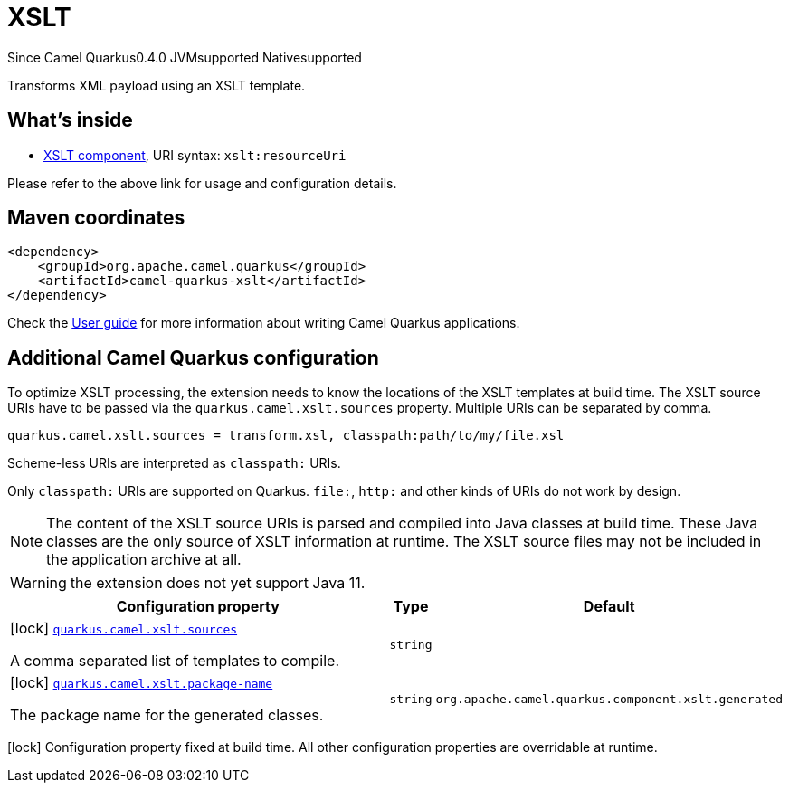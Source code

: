 // Do not edit directly!
// This file was generated by camel-quarkus-package-maven-plugin:update-extension-doc-page

[[xslt]]
= XSLT

[.badges]
[.badge-key]##Since Camel Quarkus##[.badge-version]##0.4.0## [.badge-key]##JVM##[.badge-supported]##supported## [.badge-key]##Native##[.badge-supported]##supported##

Transforms XML payload using an XSLT template.

== What's inside

* https://camel.apache.org/components/latest/xslt-component.html[XSLT component], URI syntax: `xslt:resourceUri`

Please refer to the above link for usage and configuration details.

== Maven coordinates

[source,xml]
----
<dependency>
    <groupId>org.apache.camel.quarkus</groupId>
    <artifactId>camel-quarkus-xslt</artifactId>
</dependency>
----

Check the xref:user-guide/index.adoc[User guide] for more information about writing Camel Quarkus applications.

== Additional Camel Quarkus configuration

To optimize XSLT processing, the extension needs to know the locations of the XSLT templates at build time.
The XSLT source URIs have to be passed via the `quarkus.camel.xslt.sources` property. Multiple URIs can be separated
by comma.

[source,properties]
----
quarkus.camel.xslt.sources = transform.xsl, classpath:path/to/my/file.xsl
----

Scheme-less URIs are interpreted as `classpath:` URIs.

Only `classpath:` URIs are supported on Quarkus. `file:`, `http:` and other kinds of URIs do not work by design.

[NOTE]
====
The content of the XSLT source URIs is parsed and compiled into Java classes at build time. These Java classes are the
only source of XSLT information at runtime. The XSLT source files may not be included in the application archive at all.
====

[WARNING]
====
the extension does not yet support Java 11.
====


[width="100%",cols="80,5,15",options="header"]
|===
| Configuration property | Type | Default


|icon:lock[title=Fixed at build time] [[quarkus.camel.xslt.sources]]`link:#quarkus.camel.xslt.sources[quarkus.camel.xslt.sources]`

A comma separated list of templates to compile.
| `string`
| 

|icon:lock[title=Fixed at build time] [[quarkus.camel.xslt.package-name]]`link:#quarkus.camel.xslt.package-name[quarkus.camel.xslt.package-name]`

The package name for the generated classes.
| `string`
| `org.apache.camel.quarkus.component.xslt.generated`
|===

[.configuration-legend]
icon:lock[title=Fixed at build time] Configuration property fixed at build time. All other configuration properties are overridable at runtime.

